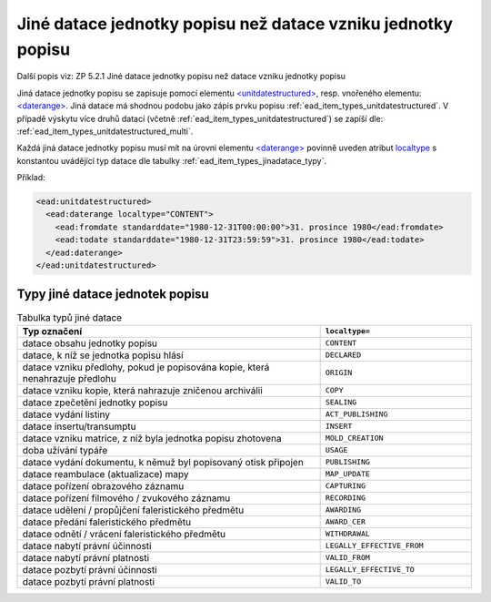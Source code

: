 .. _ead_item_types_jinadatace:

====================================================================
Jiné datace jednotky popisu než datace vzniku jednotky popisu
====================================================================

Další popis viz: ZP 5.2.1 Jiné datace jednotky popisu než datace vzniku jednotky popisu

Jiná datace jednotky popisu se zapisuje pomocí elementu 
`<unitdatestructured> <https://www.loc.gov/ead/EAD3taglib/EAD3.html#elem-unitdatestructured>`_,
resp. vnořeného elementu:
`<daterange> <https://www.loc.gov/ead/EAD3taglib/EAD3.html#elem-daterange>`_.
Jiná datace má shodnou podobu jako zápis prvku popisu :ref:`ead_item_types_unitdatestructured`.
V případě výskytu více druhů datací (včetně :ref:`ead_item_types_unitdatestructured`)
se zapíší dle: :ref:`ead_item_types_unitdatestructured_multi`.

Každá jiná datace jednotky popisu musí mít na úrovni elementu 
`<daterange> <https://www.loc.gov/ead/EAD3taglib/EAD3.html#elem-daterange>`_
povinně uveden atribut `localtype <https://www.loc.gov/ead/EAD3taglib/EAD3.html#attr-label>`_
s konstantou uvádějící typ datace dle tabulky :ref:`ead_item_types_jinadatace_typy`.


Příklad:

.. code-block:: xml

    <ead:unitdatestructured>
      <ead:daterange localtype="CONTENT">
        <ead:fromdate standarddate="1980-12-31T00:00:00">31. prosince 1980</ead:fromdate>
        <ead:todate standarddate="1980-12-31T23:59:59">31. prosince 1980</ead:todate>
      </ead:daterange>
    </ead:unitdatestructured>


.. _ead_item_types_jinadatace_typy:

Typy jiné datace jednotek popisu
========================================

.. list-table:: Tabulka typů jiné datace
   :widths: 20 10
   :header-rows: 1

   * - Typ označení
     - ``localtype=``
   * - datace obsahu jednotky popisu
     - ``CONTENT``
   * - datace, k níž se jednotka popisu hlásí
     - ``DECLARED``
   * - datace vzniku předlohy, pokud je popisována kopie, která nenahrazuje předlohu
     - ``ORIGIN``
   * - datace vzniku kopie, která nahrazuje zničenou archiválii
     - ``COPY``
   * - datace zpečetění jednotky popisu
     - ``SEALING``
   * - datace vydání listiny
     - ``ACT_PUBLISHING``
   * - datace insertu/transumptu
     - ``INSERT``
   * - datace vzniku matrice, z níž byla jednotka popisu zhotovena
     - ``MOLD_CREATION``
   * - doba užívání typáře
     - ``USAGE``
   * - datace vydání dokumentu, k němuž byl popisovaný otisk připojen
     - ``PUBLISHING``
   * - datace reambulace (aktualizace) mapy
     - ``MAP_UPDATE``
   * - datace pořízení obrazového záznamu
     - ``CAPTURING``
   * - datace pořízení filmového / zvukového záznamu
     - ``RECORDING``
   * - datace udělení / propůjčení faleristického předmětu
     - ``AWARDING``
   * - datace předání faleristického předmětu
     - ``AWARD_CER``
   * - datace odnětí / vrácení faleristického předmětu
     - ``WITHDRAWAL``
   * - datace nabytí právní účinnosti
     - ``LEGALLY_EFFECTIVE_FROM``
   * - datace nabytí právní platnosti
     - ``VALID_FROM``
   * - datace pozbytí právní účinnosti
     - ``LEGALLY_EFFECTIVE_TO``
   * - datace pozbytí právní platnosti
     - ``VALID_TO``
